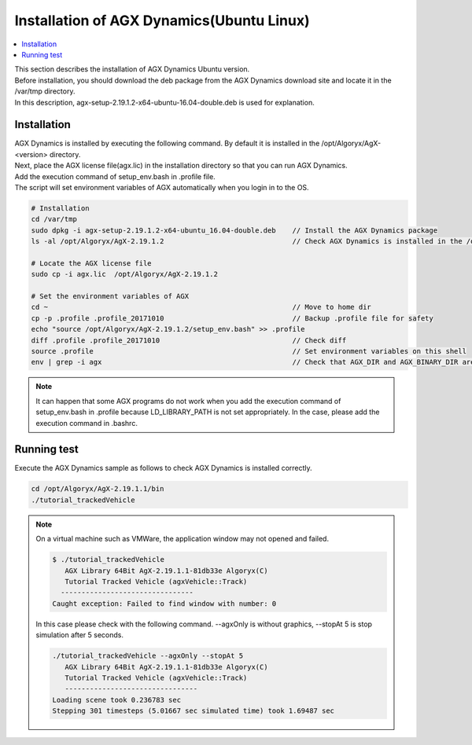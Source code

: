
Installation of AGX Dynamics(Ubuntu Linux)
================================================

.. contents::
   :local:
   :depth: 1

| This section describes the installation of AGX Dynamics Ubuntu version.
| Before installation, you should download the deb package from the AGX Dynamics download site and locate it in the /var/tmp directory.
| In this description, agx-setup-2.19.1.2-x64-ubuntu-16.04-double.deb is used for explanation.

Installation
----------------------------

| AGX Dynamics is installed by executing the following command. By default it is installed in the /opt/Algoryx/AgX-<version> directory.
| Next, place the AGX license file(agx.lic) in the installation directory so that you can run AGX Dynamics.
| Add the execution command of setup_env.bash in .profile file.
| The script will set environment variables of AGX automatically when you login in to the OS.

.. code-block:: txt

   # Installation
   cd /var/tmp
   sudo dpkg -i agx-setup-2.19.1.2-x64-ubuntu_16.04-double.deb    // Install the AGX Dynamics package
   ls -al /opt/Algoryx/AgX-2.19.1.2                               // Check AGX Dynamics is installed in the /opt/Alogrxy directory

   # Locate the AGX license file
   sudo cp -i agx.lic  /opt/Algoryx/AgX-2.19.1.2

   # Set the environment variables of AGX
   cd ~                                                           // Move to home dir
   cp -p .profile .profile_20171010                               // Backup .profile file for safety
   echo "source /opt/Algoryx/AgX-2.19.1.2/setup_env.bash" >> .profile
   diff .profile .profile_20171010                                // Check diff
   source .profile                                                // Set environment variables on this shell
   env | grep -i agx                                              // Check that AGX_DIR and AGX_BINARY_DIR are sat correctly

.. note::
   It can happen that some AGX programs do not work when you add the execution command of setup_env.bash in .profile because LD_LIBRARY_PATH is not set appropriately.
   In the case, please add the execution command in .bashrc.

Running test
----------------------------

Execute the AGX Dynamics sample as follows to check AGX Dynamics is installed correctly.

.. code-block:: txt

   cd /opt/Algoryx/AgX-2.19.1.1/bin
   ./tutorial_trackedVehicle


.. note::
   On a virtual machine such as VMWare, the application window may not opened and failed.

   .. code-block:: txt

      $ ./tutorial_trackedVehicle
         AGX Library 64Bit AgX-2.19.1.1-81db33e Algoryx(C)
         Tutorial Tracked Vehicle (agxVehicle::Track)
        --------------------------------
      Caught exception: Failed to find window with number: 0
   ..

   In this case please check with the following command. --agxOnly is without graphics, --stopAt 5 is stop simulation after 5 seconds.

   .. code-block:: txt

      ./tutorial_trackedVehicle --agxOnly --stopAt 5
         AGX Library 64Bit AgX-2.19.1.1-81db33e Algoryx(C)
         Tutorial Tracked Vehicle (agxVehicle::Track)
         --------------------------------
      Loading scene took 0.236783 sec
      Stepping 301 timesteps (5.01667 sec simulated time) took 1.69487 sec
